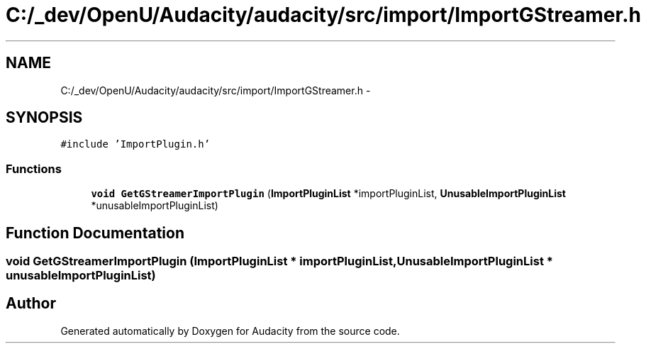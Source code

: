 .TH "C:/_dev/OpenU/Audacity/audacity/src/import/ImportGStreamer.h" 3 "Thu Apr 28 2016" "Audacity" \" -*- nroff -*-
.ad l
.nh
.SH NAME
C:/_dev/OpenU/Audacity/audacity/src/import/ImportGStreamer.h \- 
.SH SYNOPSIS
.br
.PP
\fC#include 'ImportPlugin\&.h'\fP
.br

.SS "Functions"

.in +1c
.ti -1c
.RI "\fBvoid\fP \fBGetGStreamerImportPlugin\fP (\fBImportPluginList\fP *importPluginList, \fBUnusableImportPluginList\fP *unusableImportPluginList)"
.br
.in -1c
.SH "Function Documentation"
.PP 
.SS "\fBvoid\fP GetGStreamerImportPlugin (\fBImportPluginList\fP * importPluginList, \fBUnusableImportPluginList\fP * unusableImportPluginList)"

.SH "Author"
.PP 
Generated automatically by Doxygen for Audacity from the source code\&.
